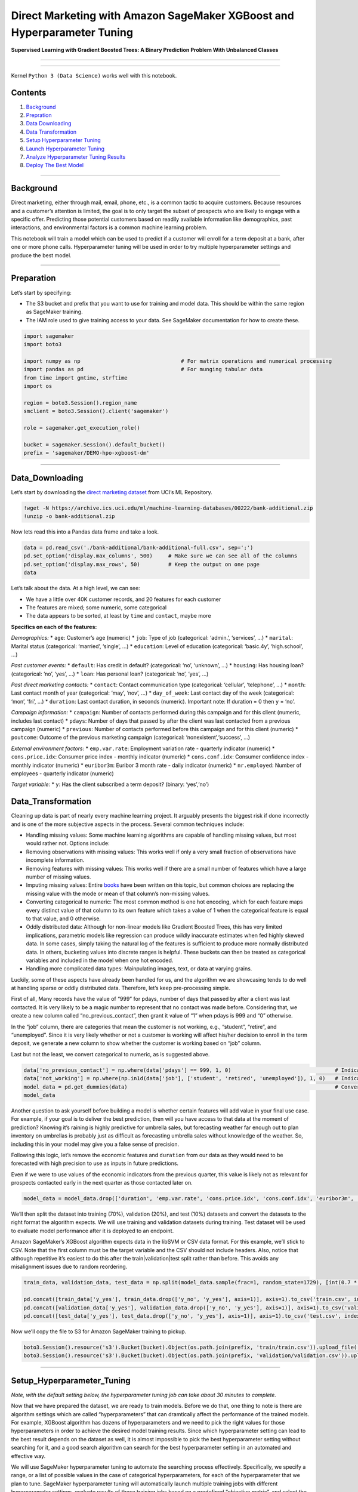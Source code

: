 Direct Marketing with Amazon SageMaker XGBoost and Hyperparameter Tuning
========================================================================

**Supervised Learning with Gradient Boosted Trees: A Binary Prediction
Problem With Unbalanced Classes**

--------------

--------------

Kernel ``Python 3 (Data Science)`` works well with this notebook.

Contents
--------

1. `Background <#Background>`__
2. `Prepration <#Preparation>`__
3. `Data Downloading <#Data_Downloading>`__
4. `Data Transformation <#Data_Transformation>`__
5. `Setup Hyperparameter Tuning <#Setup_Hyperparameter_Tuning>`__
6. `Launch Hyperparameter Tuning <#Launch_Hyperparameter_Tuning>`__
7. `Analyze Hyperparameter Tuning
   Results <#Analyze_Hyperparameter_Tuning_Results>`__
8. `Deploy The Best Model <#Deploy_The_Best_Model>`__

--------------

Background
----------

Direct marketing, either through mail, email, phone, etc., is a common
tactic to acquire customers. Because resources and a customer’s
attention is limited, the goal is to only target the subset of prospects
who are likely to engage with a specific offer. Predicting those
potential customers based on readily available information like
demographics, past interactions, and environmental factors is a common
machine learning problem.

This notebook will train a model which can be used to predict if a
customer will enroll for a term deposit at a bank, after one or more
phone calls. Hyperparameter tuning will be used in order to try multiple
hyperparameter settings and produce the best model.

--------------

Preparation
-----------

Let’s start by specifying:

-  The S3 bucket and prefix that you want to use for training and model
   data. This should be within the same region as SageMaker training.
-  The IAM role used to give training access to your data. See SageMaker
   documentation for how to create these.

.. code:: ipython3

    import sagemaker
    import boto3
    
    import numpy as np                                # For matrix operations and numerical processing
    import pandas as pd                               # For munging tabular data
    from time import gmtime, strftime                 
    import os 
     
    region = boto3.Session().region_name    
    smclient = boto3.Session().client('sagemaker')
    
    role = sagemaker.get_execution_role()
    
    bucket = sagemaker.Session().default_bucket()
    prefix = 'sagemaker/DEMO-hpo-xgboost-dm'

--------------

Data_Downloading
----------------

Let’s start by downloading the `direct marketing
dataset <https://archive.ics.uci.edu/ml/datasets/bank+marketing>`__ from
UCI’s ML Repository.

.. code:: ipython3

    !wget -N https://archive.ics.uci.edu/ml/machine-learning-databases/00222/bank-additional.zip
    !unzip -o bank-additional.zip

Now lets read this into a Pandas data frame and take a look.

.. code:: ipython3

    data = pd.read_csv('./bank-additional/bank-additional-full.csv', sep=';')
    pd.set_option('display.max_columns', 500)     # Make sure we can see all of the columns
    pd.set_option('display.max_rows', 50)         # Keep the output on one page
    data

Let’s talk about the data. At a high level, we can see:

-  We have a little over 40K customer records, and 20 features for each
   customer
-  The features are mixed; some numeric, some categorical
-  The data appears to be sorted, at least by ``time`` and ``contact``,
   maybe more

**Specifics on each of the features:**

*Demographics:* \* ``age``: Customer’s age (numeric) \* ``job``: Type of
job (categorical: ‘admin.’, ‘services’, …) \* ``marital``: Marital
status (categorical: ‘married’, ‘single’, …) \* ``education``: Level of
education (categorical: ‘basic.4y’, ‘high.school’, …)

*Past customer events:* \* ``default``: Has credit in default?
(categorical: ‘no’, ‘unknown’, …) \* ``housing``: Has housing loan?
(categorical: ‘no’, ‘yes’, …) \* ``loan``: Has personal loan?
(categorical: ‘no’, ‘yes’, …)

*Past direct marketing contacts:* \* ``contact``: Contact communication
type (categorical: ‘cellular’, ‘telephone’, …) \* ``month``: Last
contact month of year (categorical: ‘may’, ‘nov’, …) \* ``day_of_week``:
Last contact day of the week (categorical: ‘mon’, ‘fri’, …) \*
``duration``: Last contact duration, in seconds (numeric). Important
note: If duration = 0 then ``y`` = ‘no’.

*Campaign information:* \* ``campaign``: Number of contacts performed
during this campaign and for this client (numeric, includes last
contact) \* ``pdays``: Number of days that passed by after the client
was last contacted from a previous campaign (numeric) \* ``previous``:
Number of contacts performed before this campaign and for this client
(numeric) \* ``poutcome``: Outcome of the previous marketing campaign
(categorical: ‘nonexistent’,‘success’, …)

*External environment factors:* \* ``emp.var.rate``: Employment
variation rate - quarterly indicator (numeric) \* ``cons.price.idx``:
Consumer price index - monthly indicator (numeric) \* ``cons.conf.idx``:
Consumer confidence index - monthly indicator (numeric) \*
``euribor3m``: Euribor 3 month rate - daily indicator (numeric) \*
``nr.employed``: Number of employees - quarterly indicator (numeric)

*Target variable:* \* ``y``: Has the client subscribed a term deposit?
(binary: ‘yes’,‘no’)

Data_Transformation
-------------------

Cleaning up data is part of nearly every machine learning project. It
arguably presents the biggest risk if done incorrectly and is one of the
more subjective aspects in the process. Several common techniques
include:

-  Handling missing values: Some machine learning algorithms are capable
   of handling missing values, but most would rather not. Options
   include:
-  Removing observations with missing values: This works well if only a
   very small fraction of observations have incomplete information.
-  Removing features with missing values: This works well if there are a
   small number of features which have a large number of missing values.
-  Imputing missing values: Entire
   `books <https://www.amazon.com/Flexible-Imputation-Missing-Interdisciplinary-Statistics/dp/1439868247>`__
   have been written on this topic, but common choices are replacing the
   missing value with the mode or mean of that column’s non-missing
   values.
-  Converting categorical to numeric: The most common method is one hot
   encoding, which for each feature maps every distinct value of that
   column to its own feature which takes a value of 1 when the
   categorical feature is equal to that value, and 0 otherwise.
-  Oddly distributed data: Although for non-linear models like Gradient
   Boosted Trees, this has very limited implications, parametric models
   like regression can produce wildly inaccurate estimates when fed
   highly skewed data. In some cases, simply taking the natural log of
   the features is sufficient to produce more normally distributed data.
   In others, bucketing values into discrete ranges is helpful. These
   buckets can then be treated as categorical variables and included in
   the model when one hot encoded.
-  Handling more complicated data types: Mainpulating images, text, or
   data at varying grains.

Luckily, some of these aspects have already been handled for us, and the
algorithm we are showcasing tends to do well at handling sparse or oddly
distributed data. Therefore, let’s keep pre-processing simple.

First of all, Many records have the value of “999” for pdays, number of
days that passed by after a client was last contacted. It is very likely
to be a magic number to represent that no contact was made before.
Considering that, we create a new column called “no_previous_contact”,
then grant it value of “1” when pdays is 999 and “0” otherwise.

In the “job” column, there are categories that mean the customer is not
working, e.g., “student”, “retire”, and “unemployed”. Since it is very
likely whether or not a customer is working will affect his/her decision
to enroll in the term deposit, we generate a new column to show whether
the customer is working based on “job” column.

Last but not the least, we convert categorical to numeric, as is
suggested above.

.. code:: ipython3

    data['no_previous_contact'] = np.where(data['pdays'] == 999, 1, 0)                                 # Indicator variable to capture when pdays takes a value of 999
    data['not_working'] = np.where(np.in1d(data['job'], ['student', 'retired', 'unemployed']), 1, 0)   # Indicator for individuals not actively employed
    model_data = pd.get_dummies(data)                                                                  # Convert categorical variables to sets of indicators
    model_data

Another question to ask yourself before building a model is whether
certain features will add value in your final use case. For example, if
your goal is to deliver the best prediction, then will you have access
to that data at the moment of prediction? Knowing it’s raining is highly
predictive for umbrella sales, but forecasting weather far enough out to
plan inventory on umbrellas is probably just as difficult as forecasting
umbrella sales without knowledge of the weather. So, including this in
your model may give you a false sense of precision.

Following this logic, let’s remove the economic features and
``duration`` from our data as they would need to be forecasted with high
precision to use as inputs in future predictions.

Even if we were to use values of the economic indicators from the
previous quarter, this value is likely not as relevant for prospects
contacted early in the next quarter as those contacted later on.

.. code:: ipython3

    model_data = model_data.drop(['duration', 'emp.var.rate', 'cons.price.idx', 'cons.conf.idx', 'euribor3m', 'nr.employed'], axis=1)

We’ll then split the dataset into training (70%), validation (20%), and
test (10%) datasets and convert the datasets to the right format the
algorithm expects. We will use training and validation datasets during
training. Test dataset will be used to evaluate model performance after
it is deployed to an endpoint.

Amazon SageMaker’s XGBoost algorithm expects data in the libSVM or CSV
data format. For this example, we’ll stick to CSV. Note that the first
column must be the target variable and the CSV should not include
headers. Also, notice that although repetitive it’s easiest to do this
after the train|validation|test split rather than before. This avoids
any misalignment issues due to random reordering.

.. code:: ipython3

    train_data, validation_data, test_data = np.split(model_data.sample(frac=1, random_state=1729), [int(0.7 * len(model_data)), int(0.9*len(model_data))])  
    
    pd.concat([train_data['y_yes'], train_data.drop(['y_no', 'y_yes'], axis=1)], axis=1).to_csv('train.csv', index=False, header=False)
    pd.concat([validation_data['y_yes'], validation_data.drop(['y_no', 'y_yes'], axis=1)], axis=1).to_csv('validation.csv', index=False, header=False)
    pd.concat([test_data['y_yes'], test_data.drop(['y_no', 'y_yes'], axis=1)], axis=1).to_csv('test.csv', index=False, header=False)

Now we’ll copy the file to S3 for Amazon SageMaker training to pickup.

.. code:: ipython3

    boto3.Session().resource('s3').Bucket(bucket).Object(os.path.join(prefix, 'train/train.csv')).upload_file('train.csv')
    boto3.Session().resource('s3').Bucket(bucket).Object(os.path.join(prefix, 'validation/validation.csv')).upload_file('validation.csv')

--------------

Setup_Hyperparameter_Tuning
---------------------------

*Note, with the default setting below, the hyperparameter tuning job can
take about 30 minutes to complete.*

Now that we have prepared the dataset, we are ready to train models.
Before we do that, one thing to note is there are algorithm settings
which are called “hyperparameters” that can dramtically affect the
performance of the trained models. For example, XGBoost algorithm has
dozens of hyperparameters and we need to pick the right values for those
hyperparameters in order to achieve the desired model training results.
Since which hyperparameter setting can lead to the best result depends
on the dataset as well, it is almost impossible to pick the best
hyperparameter setting without searching for it, and a good search
algorithm can search for the best hyperparameter setting in an automated
and effective way.

We will use SageMaker hyperparameter tuning to automate the searching
process effectively. Specifically, we specify a range, or a list of
possible values in the case of categorical hyperparameters, for each of
the hyperparameter that we plan to tune. SageMaker hyperparameter tuning
will automatically launch multiple training jobs with different
hyperparameter settings, evaluate results of those training jobs based
on a predefined “objective metric”, and select the hyperparameter
settings for future attempts based on previous results. For each
hyperparameter tuning job, we will give it a budget (max number of
training jobs) and it will complete once that many training jobs have
been executed.

Now we configure the hyperparameter tuning job by defining a JSON object
that specifies following information: \* The ranges of hyperparameters
we want to tune \* Number of training jobs to run in total and how many
training jobs should be run simultaneously. More parallel jobs will
finish tuning sooner, but may sacrifice accuracy. We recommend you set
the parallel jobs value to less than 10% of the total number of training
jobs (we’ll set it higher just for this example to keep it short). \*
The objective metric that will be used to evaluate training results, in
this example, we select *validation:auc* to be the objective metric and
the goal is to maximize the value throughout the hyperparameter tuning
process. One thing to note is the objective metric has to be among the
metrics that are emitted by the algorithm during training. In this
example, the built-in XGBoost algorithm emits a bunch of metrics and
*validation:auc* is one of them. If you bring your own algorithm to
SageMaker, then you need to make sure whatever objective metric you
select, your algorithm actually emits it.

We will tune four hyperparameters in this examples: \* *eta*: Step size
shrinkage used in updates to prevent overfitting. After each boosting
step, you can directly get the weights of new features. The eta
parameter actually shrinks the feature weights to make the boosting
process more conservative. \* *alpha*: L1 regularization term on
weights. Increasing this value makes models more conservative. \*
*min_child_weight*: Minimum sum of instance weight (hessian) needed in a
child. If the tree partition step results in a leaf node with the sum of
instance weight less than min_child_weight, the building process gives
up further partitioning. In linear regression models, this simply
corresponds to a minimum number of instances needed in each node. The
larger the algorithm, the more conservative it is. \* *max_depth*:
Maximum depth of a tree. Increasing this value makes the model more
complex and likely to be overfitted.

.. code:: ipython3

    from time import gmtime, strftime, sleep
    tuning_job_name = 'xgboost-tuningjob-' + strftime("%d-%H-%M-%S", gmtime())
    
    print (tuning_job_name)
    
    tuning_job_config = {
        "ParameterRanges": {
          "CategoricalParameterRanges": [],
          "ContinuousParameterRanges": [
            {
              "MaxValue": "1",
              "MinValue": "0",
              "Name": "eta",
            },
            {
              "MaxValue": "10",
              "MinValue": "1",
              "Name": "min_child_weight",
            },
            {
              "MaxValue": "2",
              "MinValue": "0",
              "Name": "alpha",            
            }
          ],
          "IntegerParameterRanges": [
            {
              "MaxValue": "10",
              "MinValue": "1",
              "Name": "max_depth",
            }
          ]
        },
        "ResourceLimits": {
          "MaxNumberOfTrainingJobs": 20,
          "MaxParallelTrainingJobs": 3
        },
        "Strategy": "Bayesian",
        "HyperParameterTuningJobObjective": {
          "MetricName": "validation:auc",
          "Type": "Maximize"
        }
      }

Then we configure the training jobs the hyperparameter tuning job will
launch by defining a JSON object that specifies following information:
\* The container image for the algorithm (XGBoost) \* The input
configuration for the training and validation data \* Configuration for
the output of the algorithm \* The values of any algorithm
hyperparameters that are not tuned in the tuning job
(StaticHyperparameters) \* The type and number of instances to use for
the training jobs \* The stopping condition for the training jobs

Again, since we are using built-in XGBoost algorithm here, it emits two
predefined metrics: *validation:auc* and *train:auc*, and we elected to
monitor *validation_auc* as you can see above. One thing to note is if
you bring your own algorithm, your algorithm emits metrics by itself. In
that case, you’ll need to add a MetricDefinition object here to define
the format of those metrics through regex, so that SageMaker knows how
to extract those metrics.

.. code:: ipython3

    from sagemaker.amazon.amazon_estimator import get_image_uri
    training_image = get_image_uri(region, 'xgboost', repo_version='latest')
         
    s3_input_train = 's3://{}/{}/train'.format(bucket, prefix)
    s3_input_validation ='s3://{}/{}/validation/'.format(bucket, prefix)
        
    training_job_definition = {
        "AlgorithmSpecification": {
          "TrainingImage": training_image,
          "TrainingInputMode": "File"
        },
        "InputDataConfig": [
          {
            "ChannelName": "train",
            "CompressionType": "None",
            "ContentType": "csv",
            "DataSource": {
              "S3DataSource": {
                "S3DataDistributionType": "FullyReplicated",
                "S3DataType": "S3Prefix",
                "S3Uri": s3_input_train
              }
            }
          },
          {
            "ChannelName": "validation",
            "CompressionType": "None",
            "ContentType": "csv",
            "DataSource": {
              "S3DataSource": {
                "S3DataDistributionType": "FullyReplicated",
                "S3DataType": "S3Prefix",
                "S3Uri": s3_input_validation
              }
            }
          }
        ],
        "OutputDataConfig": {
          "S3OutputPath": "s3://{}/{}/output".format(bucket,prefix)
        },
        "ResourceConfig": {
          "InstanceCount": 1,
          "InstanceType": "ml.m4.xlarge",
          "VolumeSizeInGB": 10
        },
        "RoleArn": role,
        "StaticHyperParameters": {
          "eval_metric": "auc",
          "num_round": "100",
          "objective": "binary:logistic",
          "rate_drop": "0.3",
          "tweedie_variance_power": "1.4"
        },
        "StoppingCondition": {
          "MaxRuntimeInSeconds": 43200
        }
    }


Launch_Hyperparameter_Tuning
----------------------------

Now we can launch a hyperparameter tuning job by calling
create_hyper_parameter_tuning_job API. After the hyperparameter tuning
job is created, we can go to SageMaker console to track the progress of
the hyperparameter tuning job until it is completed.

.. code:: ipython3

    smclient.create_hyper_parameter_tuning_job(HyperParameterTuningJobName = tuning_job_name,
                                                HyperParameterTuningJobConfig = tuning_job_config,
                                                TrainingJobDefinition = training_job_definition)

Let’s just run a quick check of the hyperparameter tuning jobs status to
make sure it started successfully.

.. code:: ipython3

    smclient.describe_hyper_parameter_tuning_job(
        HyperParameterTuningJobName=tuning_job_name)['HyperParameterTuningJobStatus']

Analyze tuning job results - after tuning job is completed
----------------------------------------------------------

Please refer to “HPO_Analyze_TuningJob_Results.ipynb” to see example
code to analyze the tuning job results.

Deploy the best model
---------------------

Now that we have got the best model, we can deploy it to an endpoint.
Please refer to other SageMaker sample notebooks or SageMaker
documentation to see how to deploy a model.
